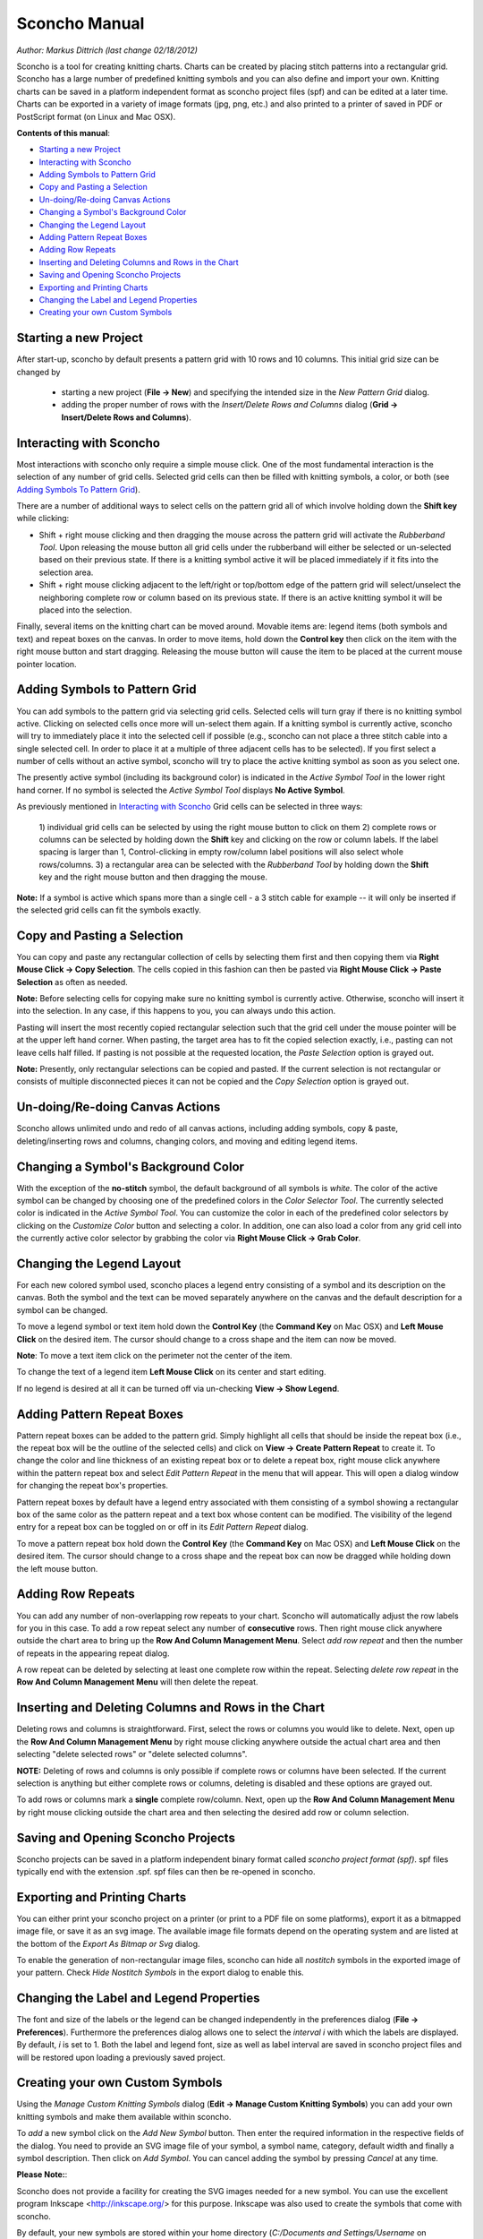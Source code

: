 Sconcho Manual
--------------

*Author: Markus Dittrich (last change 02/18/2012)*

Sconcho is a tool for creating knitting charts. Charts can be created by 
placing stitch patterns into a rectangular grid. Sconcho has a large
number of predefined knitting symbols and you can also define and import
your own. Knitting charts can be saved in a platform independent format 
as sconcho project files (spf) and can be edited at a later time. Charts 
can be exported in a variety of image formats (jpg, png, etc.) and also 
printed to a printer of saved in PDF or PostScript format (on Linux and
Mac OSX).


**Contents of this manual**:

* `Starting a new Project`_
* `Interacting with Sconcho`_
* `Adding Symbols to Pattern Grid`_
* `Copy and Pasting a Selection`_
* `Un-doing/Re-doing Canvas Actions`_
* `Changing a Symbol's Background Color`_ 
* `Changing the Legend Layout`_
* `Adding Pattern Repeat Boxes`_
* `Adding Row Repeats`_
* `Inserting and Deleting Columns and Rows in the Chart`_
* `Saving and Opening Sconcho Projects`_
* `Exporting and Printing Charts`_
* `Changing the Label and Legend Properties`_
* `Creating your own Custom Symbols`_


Starting a new Project
~~~~~~~~~~~~~~~~~~~~~~

After start-up, sconcho by default presents a pattern grid with 10 rows and
10 columns. This initial grid size can be changed by 

  * starting a new project (**File -> New**) and specifying the intended size in the *New Pattern Grid* dialog.

  * adding the proper number of rows with the *Insert/Delete Rows and Columns* dialog (**Grid -> Insert/Delete Rows and Columns**).


Interacting with Sconcho
~~~~~~~~~~~~~~~~~~~~~~~~

Most interactions with sconcho only require a simple mouse click. One of
the most fundamental interaction is the selection of any number of grid
cells. Selected grid cells can then be filled with knitting symbols, 
a color, or both (see `Adding Symbols To Pattern Grid`_).

There are a number of additional ways to select cells on the pattern grid 
all of which involve holding down the **Shift key** while clicking:

* Shift + right mouse clicking and then dragging the mouse across the 
  pattern grid will activate the *Rubberband Tool*. 
  Upon releasing the mouse button all 
  grid cells under the rubberband will either be selected or un-selected 
  based on their previous state. If there is a knitting symbol active it 
  will be placed immediately if it fits into the selection area.

* Shift + right mouse clicking adjacent to the left/right or top/bottom 
  edge of the pattern grid will select/unselect the neighboring complete 
  row or column based on its previous state. If there 
  is an active knitting symbol it will be placed into the selection.

Finally, several items on the knitting chart can be moved around. Movable 
items are: legend items (both symbols and text) and repeat boxes on the 
canvas. In order to move items, hold down the **Control key** then click 
on the item with the right mouse button and start dragging. Releasing the 
mouse button will cause the item to be placed at the current 
mouse pointer location.


Adding Symbols to Pattern Grid
~~~~~~~~~~~~~~~~~~~~~~~~~~~~~~

You can add symbols to the pattern grid via selecting grid cells. Selected
cells will turn gray if there is no knitting symbol active. Clicking on
selected cells once more will un-select them again. If a knitting symbol 
is currently active, sconcho will try to immediately place it into the 
selected cell if possible (e.g., sconcho can not place a three stitch 
cable into a single selected cell. In order to place it at a multiple of 
three adjacent cells has to be selected). If you first select a number
of cells without an active symbol, sconcho will try to place the active
knitting symbol as soon as you select one.

The presently active symbol (including its background color) is indicated 
in the *Active Symbol Tool* in the lower right hand corner. If no symbol is 
selected the *Active Symbol Tool* displays **No Active Symbol**.

As previously mentioned in `Interacting with Sconcho`_ Grid cells can be 
selected in three ways:

  1) individual grid cells can be selected by using the right mouse button 
  to click on them
  2) complete rows or columns can be selected by holding down the 
  **Shift** key and clicking on the row or column labels. If the label 
  spacing is larger than 1, Control-clicking in empty row/column label 
  positions will also select whole rows/columns.
  3) a rectangular area can be selected with the *Rubberband Tool* by 
  holding down the **Shift** key and the right mouse button and then 
  dragging the mouse.

**Note:** If a symbol is active which spans more than a single
cell - a 3 stitch cable for example -- it will only
be inserted if the selected grid cells can fit the symbols 
exactly.


Copy and Pasting a Selection
~~~~~~~~~~~~~~~~~~~~~~~~~~~~~

You can copy and paste any rectangular collection of cells by selecting 
them first and then copying them via
**Right Mouse Click -> Copy Selection**. The cells copied in this fashion
can then be pasted via **Right Mouse Click -> Paste Selection** as 
often as needed. 

**Note:** Before selecting cells for copying make sure no knitting
symbol is currently active. Otherwise, sconcho will insert it into 
the selection. In any case, if this happens to you, you can always undo 
this action.

Pasting will insert the most recently copied rectangular selection such 
that the grid cell under the mouse pointer will be at the upper left 
hand corner. When pasting, the target area has to fit the copied selection 
exactly, i.e., pasting can not leave cells half filled. If pasting is not
possible at the requested location, the *Paste Selection* option is grayed 
out.

**Note:** Presently, only rectangular selections can be copied and pasted. 
If the current selection is not rectangular or consists of multiple 
disconnected pieces it can not be copied and the *Copy Selection* option 
is grayed out.



Un-doing/Re-doing Canvas Actions
~~~~~~~~~~~~~~~~~~~~~~~~~~~~~~~~~

Sconcho allows unlimited undo and redo of all canvas actions,
including adding symbols, copy & paste, deleting/inserting rows and 
columns, changing colors, and moving and editing legend items.


Changing a Symbol's Background Color
~~~~~~~~~~~~~~~~~~~~~~~~~~~~~~~~~~~~

With the exception of the **no-stitch** symbol, the default background of
all symbols is *white*. The color of the active symbol can be changed
by choosing one of the predefined colors in the *Color Selector Tool*.
The currently selected color is indicated in the *Active Symbol Tool*.
You can customize the color in each of the predefined color selectors by 
clicking on the *Customize Color* button and selecting a color.
In addition, one can also load a color from any grid cell into the 
currently active color selector by grabbing the color via 
**Right Mouse Click -> Grab Color**.



Changing the Legend Layout
~~~~~~~~~~~~~~~~~~~~~~~~~~

For each new colored symbol used, sconcho places a legend entry
consisting of a symbol and its description on the canvas. Both the symbol 
and the text can be moved separately anywhere on the canvas and the 
default description for a symbol can be changed.

To move a legend symbol or text item hold down the **Control Key**
(the **Command Key** on Mac OSX) and **Left Mouse Click** on the
desired item. The cursor should change to a cross shape and
the item can now be moved. 

**Note**: To move a text item click on the perimeter not the center
of the item.

To change the text of a legend item **Left Mouse Click** on its 
center and start editing.

If no legend is desired at all it can be turned off via un-checking
**View -> Show Legend**.  


Adding Pattern Repeat Boxes
~~~~~~~~~~~~~~~~~~~~~~~~~~~

Pattern repeat boxes can be added to the pattern grid. Simply highlight
all cells that should be inside the repeat box (i.e., the repeat box will
be the outline of the selected cells) and click on
**View -> Create Pattern Repeat** to create it. To change the color and
line thickness of an existing repeat box or to delete a repeat box, 
right mouse click anywhere within the pattern repeat box and 
select *Edit Pattern Repeat* in the menu that will appear.
This will open a dialog window for changing the repeat box's properties. 

Pattern repeat boxes by default have a legend entry associated with them
consisting of a symbol showing a rectangular box of the same 
color as the pattern repeat and a text box whose content can be modified. 
The visibility of the legend entry for a repeat box can be toggled
on or off in its *Edit Pattern Repeat* dialog.  

To move a pattern repeat box hold down the **Control Key**
(the **Command Key** on Mac OSX) and **Left Mouse Click** on the
desired item. The cursor should change to a cross shape and the
repeat box can now be dragged while holding down the left mouse
button.


Adding Row Repeats
~~~~~~~~~~~~~~~~~~

You can add any number of non-overlapping row repeats to your chart. 
Sconcho will automatically adjust the row labels for you in this case.
To add a row repeat select any number of **consecutive** rows.
Then right mouse click anywhere outside the chart area to bring up the 
**Row And Column Management Menu**. Select *add row repeat*
and then the number of repeats in the appearing
repeat dialog.

A row repeat can be deleted by selecting at least one
complete row within the repeat. Selecting *delete row repeat* in the 
**Row And Column Management Menu** will then delete 
the repeat. 


Inserting and Deleting Columns and Rows in the Chart
~~~~~~~~~~~~~~~~~~~~~~~~~~~~~~~~~~~~~~~~~~~~~~~~~~~~

Deleting rows and columns is straightforward. First, select the rows 
or columns you would like to delete. Next, open up the 
**Row And Column Management Menu** by right mouse clicking anywhere
outside the actual chart area and then selecting "delete selected rows" 
or "delete selected columns". 

**NOTE:** Deleting of rows and columns is only possible
if complete rows or columns have been selected. If the current
selection is anything but either complete rows or columns,
deleting is disabled and these options are grayed out.

To add rows or columns mark a **single** complete row/column.
Next, open up the **Row And Column Management Menu** by 
right mouse clicking outside the chart area and then selecting 
the desired add row or column selection.


Saving and Opening Sconcho Projects
~~~~~~~~~~~~~~~~~~~~~~~~~~~~~~~~~~~

Sconcho projects can be saved in a platform independent binary 
format called *sconcho project format (spf)*. spf files typically end
with the extension .spf. spf files can then be re-opened in sconcho.



Exporting and Printing Charts
~~~~~~~~~~~~~~~~~~~~~~~~~~~~~

You can either print your sconcho project on a printer (or print
to a PDF file on some platforms), export it as a bitmapped image
file, or save it as an svg image. The available image file formats 
depend on the operating system and are listed at the bottom of
the *Export As Bitmap or Svg* dialog.

To enable the generation of non-rectangular image files, sconcho can 
hide all *nostitch* symbols in the exported image of your pattern.
Check *Hide Nostitch Symbols* in the export dialog to enable this.



Changing the Label and Legend Properties
~~~~~~~~~~~~~~~~~~~~~~~~~~~~~~~~~~~~~~~~

The font and size of the labels or the legend can be changed independently 
in the preferences dialog (**File -> Preferences**). Furthermore the 
preferences dialog allows one to select the *interval i* with which the 
labels are displayed. By default, *i* is set to 1. Both the label and 
legend font, size as well as label interval are saved in sconcho project 
files and will be restored upon loading a previously saved project.


Creating your own Custom Symbols
~~~~~~~~~~~~~~~~~~~~~~~~~~~~~~~~

Using the *Manage Custom Knitting Symbols* dialog (**Edit -> Manage Custom
Knitting Symbols**) you can add your own knitting symbols and make them
available within sconcho. 

To *add* a new symbol click on the *Add New Symbol* button. Then enter the
required information in the respective fields of the dialog. You need to provide
an SVG image file of your symbol, a symbol name, category, default
width and finally a symbol description. Then click on *Add Symbol*.
You can cancel adding the symbol by pressing *Cancel* at any time.

**Please Note:**: 

Sconcho does not provide a facility for creating the SVG images needed for a new symbol. You can use the excellent program Inkscape <http://inkscape.org/> for this purpose. Inkscape was also used to create the symbols that come with sconcho.

By default, your new symbols are stored within your home directory 
(*C:/Documents and Settings/Username* on Windows). You can change the location 
in the *Custom Symbols & Logging* tab of the *Preferences* Dialog.

The currently selected custom symbol can be updated or deleted. Deletion is
only possible if the symbol does not appear in the currently worked on chart. 
Similarly, updating is only possible if the name, svg name, and width remain
the same. Otherwise, close your current session, open a blank document and
delete/update then which is always possible.

**Please Note:**:

If you delete (or update the name of) a symbol any previously saved sconcho 
projects which include this symbol will cease to load properly. Thus, please 
think twice before removing or updating a symbol.




